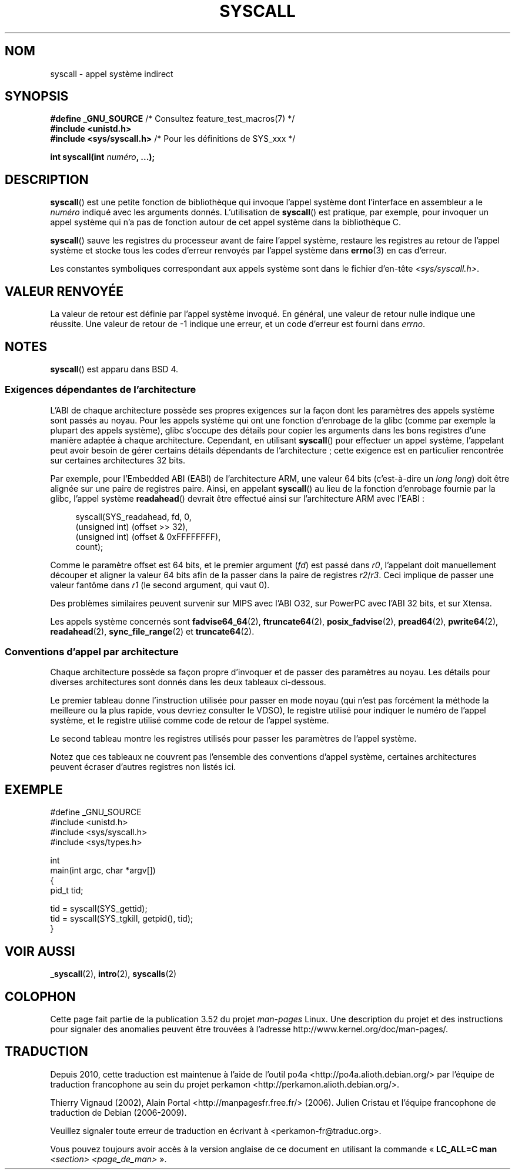 .\" Copyright (c) 1980, 1991, 1993
.\"	The Regents of the University of California.  All rights reserved.
.\"
.\" %%%LICENSE_START(BSD_4_CLAUSE_UCB)
.\" Redistribution and use in source and binary forms, with or without
.\" modification, are permitted provided that the following conditions
.\" are met:
.\" 1. Redistributions of source code must retain the above copyright
.\"    notice, this list of conditions and the following disclaimer.
.\" 2. Redistributions in binary form must reproduce the above copyright
.\"    notice, this list of conditions and the following disclaimer in the
.\"    documentation and/or other materials provided with the distribution.
.\" 3. All advertising materials mentioning features or use of this software
.\"    must display the following acknowledgement:
.\"	This product includes software developed by the University of
.\"	California, Berkeley and its contributors.
.\" 4. Neither the name of the University nor the names of its contributors
.\"    may be used to endorse or promote products derived from this software
.\"    without specific prior written permission.
.\"
.\" THIS SOFTWARE IS PROVIDED BY THE REGENTS AND CONTRIBUTORS ``AS IS'' AND
.\" ANY EXPRESS OR IMPLIED WARRANTIES, INCLUDING, BUT NOT LIMITED TO, THE
.\" IMPLIED WARRANTIES OF MERCHANTABILITY AND FITNESS FOR A PARTICULAR PURPOSE
.\" ARE DISCLAIMED.  IN NO EVENT SHALL THE REGENTS OR CONTRIBUTORS BE LIABLE
.\" FOR ANY DIRECT, INDIRECT, INCIDENTAL, SPECIAL, EXEMPLARY, OR CONSEQUENTIAL
.\" DAMAGES (INCLUDING, BUT NOT LIMITED TO, PROCUREMENT OF SUBSTITUTE GOODS
.\" OR SERVICES; LOSS OF USE, DATA, OR PROFITS; OR BUSINESS INTERRUPTION)
.\" HOWEVER CAUSED AND ON ANY THEORY OF LIABILITY, WHETHER IN CONTRACT, STRICT
.\" LIABILITY, OR TORT (INCLUDING NEGLIGENCE OR OTHERWISE) ARISING IN ANY WAY
.\" OUT OF THE USE OF THIS SOFTWARE, EVEN IF ADVISED OF THE POSSIBILITY OF
.\" SUCH DAMAGE.
.\" %%%LICENSE_END
.\"
.\"     @(#)syscall.2	8.1 (Berkeley) 6/16/93
.\"
.\"
.\" 2002-03-20  Christoph Hellwig <hch@infradead.org>
.\"	- adopted for Linux
.\"
.\"*******************************************************************
.\"
.\" This file was generated with po4a. Translate the source file.
.\"
.\"*******************************************************************
.TH SYSCALL 2 "21 juin 2013" Linux "Manuel du programmeur Linux"
.SH NOM
syscall \- appel système indirect
.SH SYNOPSIS
.nf
\fB#define _GNU_SOURCE\fP         /* Consultez feature_test_macros(7) */
\fB#include <unistd.h>\fP
\fB#include <sys/syscall.h>   \fP/* Pour les définitions de SYS_xxx */

\fBint syscall(int \fP\fInuméro\fP\fB, ...);\fP
.fi
.SH DESCRIPTION
\fBsyscall\fP() est une petite fonction de bibliothèque qui invoque l'appel
système dont l'interface en assembleur a le \fInuméro\fP indiqué avec les
arguments donnés. L'utilisation de \fBsyscall\fP() est pratique, par exemple,
pour invoquer un appel système qui n'a pas de fonction autour de cet appel
système dans la bibliothèque\ C.

\fBsyscall\fP() sauve les registres du processeur avant de faire l'appel
système, restaure les registres au retour de l'appel système et stocke tous
les codes d'erreur renvoyés par l'appel système dans \fBerrno\fP(3) en cas
d'erreur.

Les constantes symboliques correspondant aux appels système sont dans le
fichier d'en\-tête \fI<sys/syscall.h>\fP.
.SH "VALEUR RENVOYÉE"
La valeur de retour est définie par l'appel système invoqué. En général, une
valeur de retour nulle indique une réussite. Une valeur de retour de \-1
indique une erreur, et un code d'erreur est fourni dans \fIerrno\fP.
.SH NOTES
\fBsyscall\fP() est apparu dans BSD\ 4.
.SS "Exigences dépendantes de l'architecture"
L'ABI de chaque architecture possède ses propres exigences sur la façon dont
les paramètres des appels système sont passés au noyau. Pour les appels
système qui ont une fonction d'enrobage de la glibc (comme par exemple la
plupart des appels système), glibc s'occupe des détails pour copier les
arguments dans les bons registres d'une manière adaptée à chaque
architecture. Cependant, en utilisant \fBsyscall\fP()  pour effectuer un appel
système, l'appelant peut avoir besoin de gérer certains détails dépendants
de l'architecture\ ; cette exigence est en particulier rencontrée sur
certaines architectures 32\ bits.

Par exemple, pour l'Embedded ABI (EABI) de l'architecture ARM, une valeur
64\ bits (c'est\-à\-dire un \fIlong long\fP)  doit être alignée sur une paire de
registres paire. Ainsi, en appelant \fBsyscall\fP()  au lieu de la fonction
d'enrobage fournie par la glibc, l'appel système \fBreadahead\fP()  devrait
être effectué ainsi sur l'architecture ARM avec l'EABI\ :

.in +4n
.nf
syscall(SYS_readahead, fd, 0,
        (unsigned int) (offset >> 32),
        (unsigned int) (offset & 0xFFFFFFFF),
        count);
.fi
.in
.PP
Comme le paramètre offset est 64\ bits, et le premier argument (\fIfd\fP)  est
passé dans \fIr0\fP, l'appelant doit manuellement découper et aligner la valeur
64\ bits afin de la passer dans la paire de registres \fIr2\fP/\fIr3\fP. Ceci
implique de passer une valeur fantôme dans \fIr1\fP (le second argument, qui
vaut 0).

.\" Mike Frysinger: this issue ends up forcing MIPS
.\" O32 to take 7 arguments to syscall()
Des problèmes similaires peuvent survenir sur MIPS avec l'ABI O32, sur
PowerPC avec l'ABI 32\ bits, et sur Xtensa.

Les appels système concernés sont \fBfadvise64_64\fP(2), \fBftruncate64\fP(2),
\fBposix_fadvise\fP(2), \fBpread64\fP(2), \fBpwrite64\fP(2), \fBreadahead\fP(2),
\fBsync_file_range\fP(2) et \fBtruncate64\fP(2).
.SS "Conventions d'appel par architecture"
Chaque architecture possède sa façon propre d'invoquer et de passer des
paramètres au noyau. Les détails pour diverses architectures sont donnés
dans les deux tableaux ci\-dessous.

Le premier tableau donne l'instruction utilisée pour passer en mode noyau
(qui n'est pas forcément la méthode la meilleure ou la plus rapide, vous
devriez consulter le VDSO), le registre utilisé pour indiquer le numéro de
l'appel système, et le registre utilisé comme code de retour de l'appel
système.
.if  t \{\
.ft CW
\}
.TS
l l1 l l1 l.
arch/ABI	instruction	appel syst.	val. ret.	Notes
_
arm/OABI	swi NR	\-	a1	T{
NR\ : numéro d'appel syst.
T}
arm/EABI	swi 0x0	r7	r1
blackfin	excpt 0x0	P0	R0
i386	int $0x80	eax	eax
ia64	break 0x100000	r15	r10/r8
parisc	ble 0x100(%sr2, %r0)	r20	r28
s390	svc 0	r1	r2	NR peut être passé directement\ :
s390x	svc 0	r1	r2	"svc NR" si NR inférieur à 256
sparc/32	t 0x10	g1	o0
sparc/64	t 0x6d	g1	o0
x86_64	syscall	rax	rax
.TE
.if  t \{\
.in
.ft P
\}
.PP
Le second tableau montre les registres utilisés pour passer les paramètres
de l'appel système.
.if  t \{\
.ft CW
\}
.TS
l l l l l l l l.
arch/ABI	par1	par2	par3	par4	par5	par6	par7
_
arm/OABI	a1	a2	a3	a4	v1	v2	v3
arm/EABI	r1	r2	r3	r4	r5	r6	r7
blackfin	R0	R1	R2	R3	R4	R5	\-
i386	ebx	ecx	edx	esi	edi	ebp	\-
ia64	r11	r9	r10	r14	r15	r13	\-
parisc	r26	r25	r24	r23	r22	r21	\-
s390	r2	r3	r4	r5	r6	r7	\-
s390x	r2	r3	r4	r5	r6	r7	\-
sparc/32	o0	o1	o2	o3	o4	o5	\-
sparc/64	o0	o1	o2	o3	o4	o5	\-
x86_64	rdi	rsi	rdx	r10	r8	r9	\-
.TE
.if  t \{\
.in
.ft P
\}
.PP
Notez que ces tableaux ne couvrent pas l'ensemble des conventions d'appel
système, certaines architectures peuvent écraser d'autres registres non
listés ici.
.SH EXEMPLE
.nf
#define _GNU_SOURCE
#include <unistd.h>
#include <sys/syscall.h>
#include <sys/types.h>

int
main(int argc, char *argv[])
{
    pid_t tid;

    tid = syscall(SYS_gettid);
    tid = syscall(SYS_tgkill, getpid(), tid);
}
.fi
.SH "VOIR AUSSI"
\fB_syscall\fP(2), \fBintro\fP(2), \fBsyscalls\fP(2)
.SH COLOPHON
Cette page fait partie de la publication 3.52 du projet \fIman\-pages\fP
Linux. Une description du projet et des instructions pour signaler des
anomalies peuvent être trouvées à l'adresse
\%http://www.kernel.org/doc/man\-pages/.
.SH TRADUCTION
Depuis 2010, cette traduction est maintenue à l'aide de l'outil
po4a <http://po4a.alioth.debian.org/> par l'équipe de
traduction francophone au sein du projet perkamon
<http://perkamon.alioth.debian.org/>.
.PP
Thierry Vignaud (2002),
Alain Portal <http://manpagesfr.free.fr/>\ (2006).
Julien Cristau et l'équipe francophone de traduction de Debian\ (2006-2009).
.PP
Veuillez signaler toute erreur de traduction en écrivant à
<perkamon\-fr@traduc.org>.
.PP
Vous pouvez toujours avoir accès à la version anglaise de ce document en
utilisant la commande
«\ \fBLC_ALL=C\ man\fR \fI<section>\fR\ \fI<page_de_man>\fR\ ».
